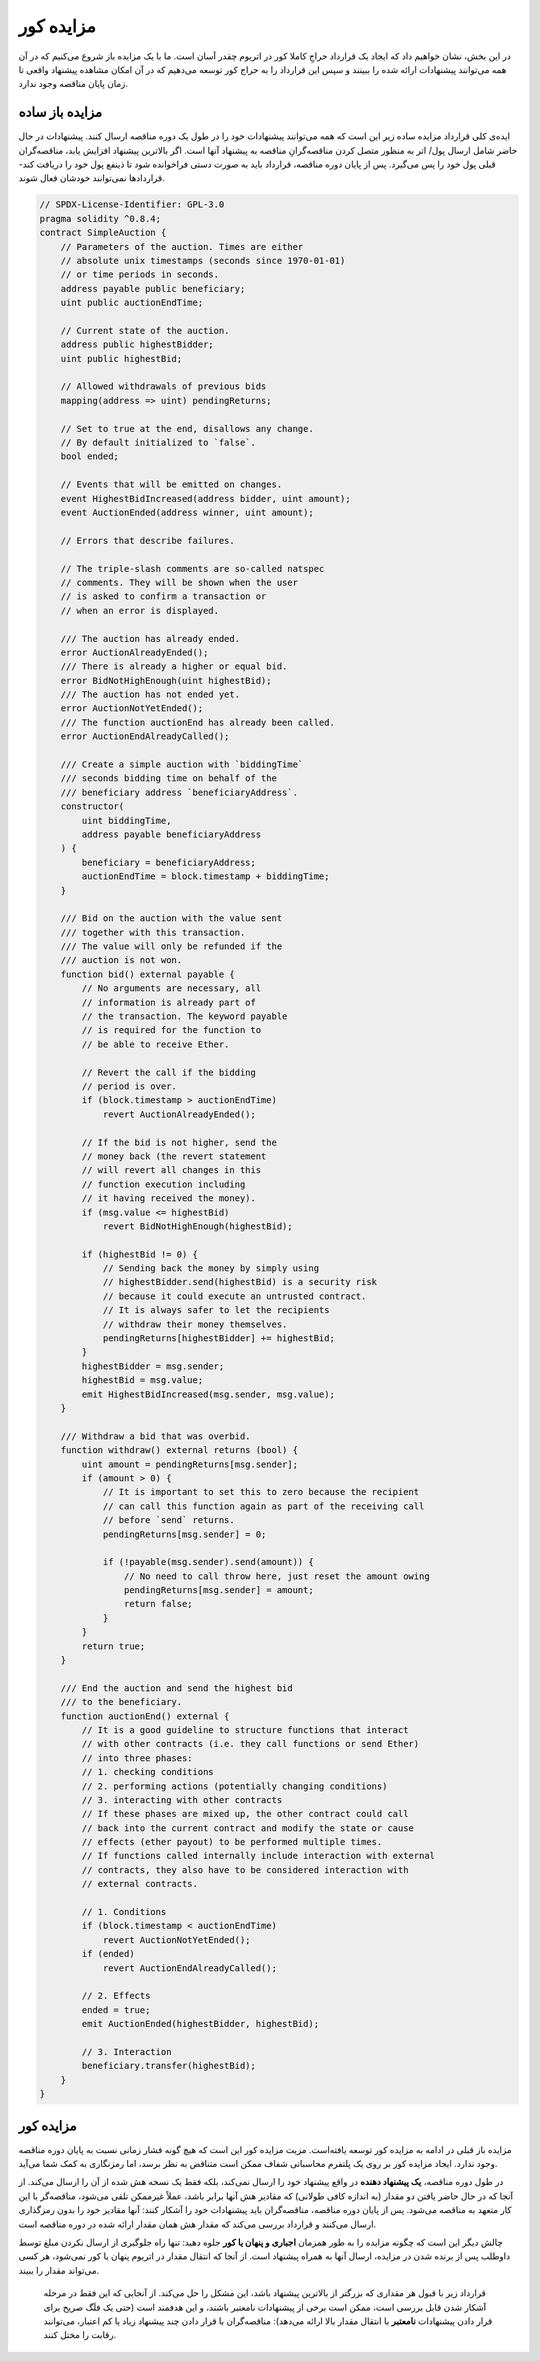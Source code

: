 .. index:: auction;blind, auction;open, blind auction, open auction

*************
مزایده کور
*************

در این بخش، نشان خواهیم داد که ایجاد یک قرارداد حراجِ کاملا کور  در اتریوم چقدر آسان است. ما با یک مزایده باز  شروع می‌کنیم که در آن همه می‌توانند پیشنهادات  ارائه شده را ببینند و سپس این قرارداد را به حراج کور توسعه می‌دهیم که در آن امکان مشاهده پیشنهاد واقعی تا زمان پایان مناقصه وجود ندارد.


.. _simple_auction:

مزایده باز ساده
===================

ایده‌ی کلی قرارداد مزایده ساده  زیر این است که همه می‌توانند پیشنهادات خود را در طول یک دوره مناقصه  ارسال کنند. پیشنهادات در حال حاضر شامل ارسال پول/ اتر  به منظور متصل کردن مناقصه‌گرانِ  مناقصه به پیشنهاد آنها است. اگر بالاترین پیشنهاد  افزایش یابد، مناقصه‌گران قبلی پول خود را پس می‌گیرد. پس از پایان دوره مناقصه، قرارداد باید به صورت دستی فراخوانده شود تا ذینفع پول خود را دریافت کند- قراردادها نمی‌توانند خودشان فعال شوند.

.. code-block:: solidity

    // SPDX-License-Identifier: GPL-3.0
    pragma solidity ^0.8.4;
    contract SimpleAuction {
        // Parameters of the auction. Times are either
        // absolute unix timestamps (seconds since 1970-01-01)
        // or time periods in seconds.
        address payable public beneficiary;
        uint public auctionEndTime;

        // Current state of the auction.
        address public highestBidder;
        uint public highestBid;

        // Allowed withdrawals of previous bids
        mapping(address => uint) pendingReturns;

        // Set to true at the end, disallows any change.
        // By default initialized to `false`.
        bool ended;

        // Events that will be emitted on changes.
        event HighestBidIncreased(address bidder, uint amount);
        event AuctionEnded(address winner, uint amount);

        // Errors that describe failures.

        // The triple-slash comments are so-called natspec
        // comments. They will be shown when the user
        // is asked to confirm a transaction or
        // when an error is displayed.

        /// The auction has already ended.
        error AuctionAlreadyEnded();
        /// There is already a higher or equal bid.
        error BidNotHighEnough(uint highestBid);
        /// The auction has not ended yet.
        error AuctionNotYetEnded();
        /// The function auctionEnd has already been called.
        error AuctionEndAlreadyCalled();

        /// Create a simple auction with `biddingTime`
        /// seconds bidding time on behalf of the
        /// beneficiary address `beneficiaryAddress`.
        constructor(
            uint biddingTime,
            address payable beneficiaryAddress
        ) {
            beneficiary = beneficiaryAddress;
            auctionEndTime = block.timestamp + biddingTime;
        }

        /// Bid on the auction with the value sent
        /// together with this transaction.
        /// The value will only be refunded if the
        /// auction is not won.
        function bid() external payable {
            // No arguments are necessary, all
            // information is already part of
            // the transaction. The keyword payable
            // is required for the function to
            // be able to receive Ether.

            // Revert the call if the bidding
            // period is over.
            if (block.timestamp > auctionEndTime)
                revert AuctionAlreadyEnded();

            // If the bid is not higher, send the
            // money back (the revert statement
            // will revert all changes in this
            // function execution including
            // it having received the money).
            if (msg.value <= highestBid)
                revert BidNotHighEnough(highestBid);

            if (highestBid != 0) {
                // Sending back the money by simply using
                // highestBidder.send(highestBid) is a security risk
                // because it could execute an untrusted contract.
                // It is always safer to let the recipients
                // withdraw their money themselves.
                pendingReturns[highestBidder] += highestBid;
            }
            highestBidder = msg.sender;
            highestBid = msg.value;
            emit HighestBidIncreased(msg.sender, msg.value);
        }

        /// Withdraw a bid that was overbid.
        function withdraw() external returns (bool) {
            uint amount = pendingReturns[msg.sender];
            if (amount > 0) {
                // It is important to set this to zero because the recipient
                // can call this function again as part of the receiving call
                // before `send` returns.
                pendingReturns[msg.sender] = 0;

                if (!payable(msg.sender).send(amount)) {
                    // No need to call throw here, just reset the amount owing
                    pendingReturns[msg.sender] = amount;
                    return false;
                }
            }
            return true;
        }

        /// End the auction and send the highest bid
        /// to the beneficiary.
        function auctionEnd() external {
            // It is a good guideline to structure functions that interact
            // with other contracts (i.e. they call functions or send Ether)
            // into three phases:
            // 1. checking conditions
            // 2. performing actions (potentially changing conditions)
            // 3. interacting with other contracts
            // If these phases are mixed up, the other contract could call
            // back into the current contract and modify the state or cause
            // effects (ether payout) to be performed multiple times.
            // If functions called internally include interaction with external
            // contracts, they also have to be considered interaction with
            // external contracts.

            // 1. Conditions
            if (block.timestamp < auctionEndTime)
                revert AuctionNotYetEnded();
            if (ended)
                revert AuctionEndAlreadyCalled();

            // 2. Effects
            ended = true;
            emit AuctionEnded(highestBidder, highestBid);

            // 3. Interaction
            beneficiary.transfer(highestBid);
        }
    }

مزایده کور
=============

مزایده باز  قبلی در ادامه به مزایده کور  توسعه یافته‌است. مزیت مزایده کور این است که هیچ گونه فشار زمانی نسبت به پایان دوره مناقصه  وجود ندارد. ایجاد مزایده کور بر روی یک پلتفرم محاسباتی شفاف ممکن است متناقض به نظر برسد، اما رمزنگاری به کمک شما می‌آید.

در طول دوره مناقصه، **یک پیشنهاد دهنده** در واقع پیشنهاد  خود را ارسال نمی‌کند، بلکه فقط یک نسخه هش شده از آن را ارسال می‌کند. از آنجا که در حال حاضر یافتن دو مقدار (به اندازه کافی طولانی) که مقادیر هش آنها برابر باشد، عملاً غیرممکن تلقی می‌شود، مناقصه‌گر  با این کار متعهد به مناقصه می‌شود. پس از پایان دوره مناقصه، مناقصه‌گران باید پیشنهادات خود را آشکار کنند: آنها مقادیر خود را بدون رمزگذاری ارسال می‌کنند و قرارداد بررسی می‌کند که مقدار هش همان مقدار ارائه شده در دوره مناقصه است. 

چالش دیگر این است که چگونه مزایده را به طور همزمان **اجباری و پنهان یا کور** جلوه دهید: تنها راه جلوگیری از ارسال نکردن مبلغ توسط داوطلب پس از برنده شدن در مزایده، ارسال آنها به همراه پیشنهاد است. از آنجا که انتقال مقدار در اتریوم  پنهان یا کور نمی‌شود، هر کسی می‌تواند مقدار را ببیند.

 قرارداد زیر با قبول هر مقداری که بزرگتر از بالاترین پیشنهاد  باشد، این مشکل را حل می‌کند. از آنجایی که این فقط در مرحله آشکار شدن قابل بررسی است، ممکن است برخی از پیشنهادات نامعتبر باشند، و این هدفمند است (حتی یک فلَگ  صریح برای قرار دادن پیشنهادات **نامعتبر** با انتقال مقدار بالا ارائه می‌دهد): مناقصه‌گران  با قرار دادن چند پیشنهاد زیاد یا کم اعتبار، می‌توانند رقابت را  مختل کنند.


.. code-block:: solidity
    :force:

    // SPDX-License-Identifier: GPL-3.0
    pragma solidity ^0.8.4;
    contract BlindAuction {
        struct Bid {
            bytes32 blindedBid;
            uint deposit;
        }

        address payable public beneficiary;
        uint public biddingEnd;
        uint public revealEnd;
        bool public ended;

        mapping(address => Bid[]) public bids;

        address public highestBidder;
        uint public highestBid;

        // Allowed withdrawals of previous bids
        mapping(address => uint) pendingReturns;

        event AuctionEnded(address winner, uint highestBid);

        // Errors that describe failures.

        /// The function has been called too early.
        /// Try again at `time`.
        error TooEarly(uint time);
        /// The function has been called too late.
        /// It cannot be called after `time`.
        error TooLate(uint time);
        /// The function auctionEnd has already been called.
        error AuctionEndAlreadyCalled();

        // Modifiers are a convenient way to validate inputs to
        // functions. `onlyBefore` is applied to `bid` below:
        // The new function body is the modifier's body where
        // `_` is replaced by the old function body.
        modifier onlyBefore(uint time) {
            if (block.timestamp >= time) revert TooLate(time);
            _;
        }
        modifier onlyAfter(uint time) {
            if (block.timestamp <= time) revert TooEarly(time);
            _;
        }

        constructor(
            uint biddingTime,
            uint revealTime,
            address payable beneficiaryAddress
        ) {
            beneficiary = beneficiaryAddress;
            biddingEnd = block.timestamp + biddingTime;
            revealEnd = biddingEnd + revealTime;
        }

        /// Place a blinded bid with `blindedBid` =
        /// keccak256(abi.encodePacked(value, fake, secret)).
        /// The sent ether is only refunded if the bid is correctly
        /// revealed in the revealing phase. The bid is valid if the
        /// ether sent together with the bid is at least "value" and
        /// "fake" is not true. Setting "fake" to true and sending
        /// not the exact amount are ways to hide the real bid but
        /// still make the required deposit. The same address can
        /// place multiple bids.
        function bid(bytes32 blindedBid)
            external
            payable
            onlyBefore(biddingEnd)
        {
            bids[msg.sender].push(Bid({
                blindedBid: blindedBid,
                deposit: msg.value
            }));
        }

        /// Reveal your blinded bids. You will get a refund for all
        /// correctly blinded invalid bids and for all bids except for
        /// the totally highest.
        function reveal(
            uint[] calldata values,
            bool[] calldata fakes,
            bytes32[] calldata secrets
        )
            external
            onlyAfter(biddingEnd)
            onlyBefore(revealEnd)
        {
            uint length = bids[msg.sender].length;
            require(values.length == length);
            require(fakes.length == length);
            require(secrets.length == length);

            uint refund;
            for (uint i = 0; i < length; i++) {
                Bid storage bidToCheck = bids[msg.sender][i];
                (uint value, bool fake, bytes32 secret) =
                        (values[i], fakes[i], secrets[i]);
                if (bidToCheck.blindedBid != keccak256(abi.encodePacked(value, fake, secret))) {
                    // Bid was not actually revealed.
                    // Do not refund deposit.
                    continue;
                }
                refund += bidToCheck.deposit;
                if (!fake && bidToCheck.deposit >= value) {
                    if (placeBid(msg.sender, value))
                        refund -= value;
                }
                // Make it impossible for the sender to re-claim
                // the same deposit.
                bidToCheck.blindedBid = bytes32(0);
            }
            payable(msg.sender).transfer(refund);
        }

        /// Withdraw a bid that was overbid.
        function withdraw() external {
            uint amount = pendingReturns[msg.sender];
            if (amount > 0) {
                // It is important to set this to zero because the recipient
                // can call this function again as part of the receiving call
                // before `transfer` returns (see the remark above about
                // conditions -> effects -> interaction).
                pendingReturns[msg.sender] = 0;

                payable(msg.sender).transfer(amount);
            }
        }

        /// End the auction and send the highest bid
        /// to the beneficiary.
        function auctionEnd()
            external
            onlyAfter(revealEnd)
        {
            if (ended) revert AuctionEndAlreadyCalled();
            emit AuctionEnded(highestBidder, highestBid);
            ended = true;
            beneficiary.transfer(highestBid);
        }

        // This is an "internal" function which means that it
        // can only be called from the contract itself (or from
        // derived contracts).
        function placeBid(address bidder, uint value) internal
                returns (bool success)
        {
            if (value <= highestBid) {
                return false;
            }
            if (highestBidder != address(0)) {
                // Refund the previously highest bidder.
                pendingReturns[highestBidder] += highestBid;
            }
            highestBid = value;
            highestBidder = bidder;
            return true;
        }
    }
